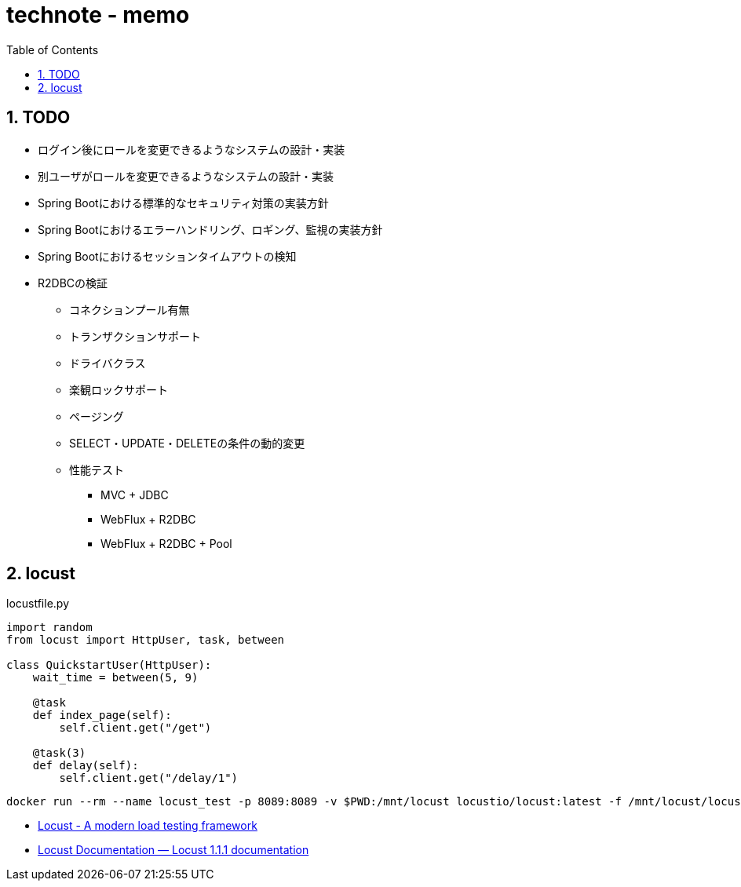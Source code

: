 :toc: left
:toctitle: 目次
:sectnums:
:sectanchors:
:sectinks:
:chapter-label:

= technote - memo

== TODO

* ログイン後にロールを変更できるようなシステムの設計・実装
* 別ユーザがロールを変更できるようなシステムの設計・実装
* Spring Bootにおける標準的なセキュリティ対策の実装方針
* Spring Bootにおけるエラーハンドリング、ロギング、監視の実装方針
* Spring Bootにおけるセッションタイムアウトの検知
* R2DBCの検証
** コネクションプール有無
** トランザクションサポート
** ドライバクラス
** 楽観ロックサポート
** ページング
** SELECT・UPDATE・DELETEの条件の動的変更
** 性能テスト
*** MVC + JDBC
*** WebFlux + R2DBC
*** WebFlux + R2DBC + Pool


== locust


[source, python]
.locustfile.py
----
import random
from locust import HttpUser, task, between

class QuickstartUser(HttpUser):
    wait_time = between(5, 9)

    @task
    def index_page(self):
        self.client.get("/get")

    @task(3)
    def delay(self):
        self.client.get("/delay/1")
----

[source]
----
docker run --rm --name locust_test -p 8089:8089 -v $PWD:/mnt/locust locustio/locust:latest -f /mnt/locust/locustfile.py
----

* link:https://locust.io/[Locust - A modern load testing framework]
* link:https://docs.locust.io/en/stable/index.html[Locust Documentation — Locust 1.1.1 documentation]
